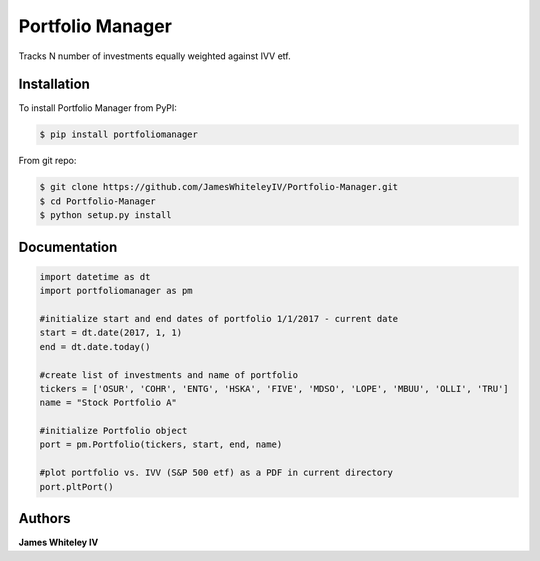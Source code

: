 Portfolio Manager
===================

Tracks N number of investments equally weighted against IVV etf.

Installation
------------

To install Portfolio Manager from PyPI:

.. code-block:: bash

  $ pip install portfoliomanager 

From git repo:

.. code-block:: bash

  $ git clone https://github.com/JamesWhiteleyIV/Portfolio-Manager.git
  $ cd Portfolio-Manager 
  $ python setup.py install


Documentation
-------------

.. code:: python
  
  import datetime as dt
  import portfoliomanager as pm

  #initialize start and end dates of portfolio 1/1/2017 - current date
  start = dt.date(2017, 1, 1)
  end = dt.date.today()

  #create list of investments and name of portfolio
  tickers = ['OSUR', 'COHR', 'ENTG', 'HSKA', 'FIVE', 'MDSO', 'LOPE', 'MBUU', 'OLLI', 'TRU']
  name = "Stock Portfolio A"

  #initialize Portfolio object
  port = pm.Portfolio(tickers, start, end, name)

  #plot portfolio vs. IVV (S&P 500 etf) as a PDF in current directory
  port.pltPort()


Authors
-------

**James Whiteley IV** 


